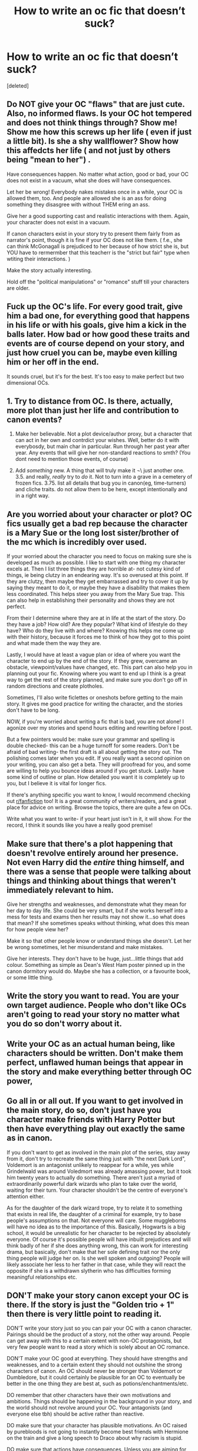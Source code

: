 #+TITLE: How to write an oc fic that doesn’t suck?

* How to write an oc fic that doesn’t suck?
:PROPERTIES:
:Score: 10
:DateUnix: 1526173264.0
:DateShort: 2018-May-13
:FlairText: Discussion
:END:
[deleted]


** Do NOT give your OC "flaws" that are just cute. Also, no informed flaws. Is your OC hot tempered and does not think things through? Show me! Show me how this screws up her life ( even if just a little bit). Is she a shy wallflower? Show how this affedcts her life ( and not just by others being "mean to her") .

Have consequences happen. No matter what action, good or bad, your OC does not exist in a vacuum, what she does will have consequences.

Let her be wrong! Everybody nakes mistakes once in a while, your OC is allowed them, too. And people are allowed she is an ass for doing something they disasgree with without THEM ering an ass.

Give her a good supporting cast and realistic interactions with them. Again, your character does not exist in a vacuum.

If canon characters exist in your story try to present them fairly from as narrator's point, though it is fine if your OC does not like them. ( f.e., she can think McGonagall is prejudiced to her because of how strict she is, but YOU have to rermermber that this teacherr is the "strict but fair" type when wtiting their interactions. )

Make the story actually interesting.

Hold off the "political manipulations" or "romance" stuff till your characters are older.
:PROPERTIES:
:Author: misfit_hog
:Score: 21
:DateUnix: 1526176161.0
:DateShort: 2018-May-13
:END:


** Fuck up the OC's life. For every good trait, give him a bad one, for everything good that happens in his life or with his goals, give him a kick in the balls later. How bad or how good these traits and events are of course depend on your story, and just how cruel you can be, maybe even killing him or her off in the end.

It sounds cruel, but it's for the best. It's too easy to make perfect but two dimensional OCs.
:PROPERTIES:
:Score: 11
:DateUnix: 1526173448.0
:DateShort: 2018-May-13
:END:


** 1. Try to distance from OC. Is there, actually, more plot than just her life and contribution to canon events?

2. Make her believable. Not a plot device/author proxy, but a character that can act in her own and contrdict your wishes. Well, better do it with everybosdy, but main char in particular. Run through her past year after year. Any events that will give her non-standard reactions to smth? (You dont need to mention those events, of course)

3. Add /something/ new. A thing that will truly make it \not\ just another one. 3.5. and really, /really/ try to /do/ it. Not to turn into a grave in a cemetery of frozen fics. 3.75. list all details that bug you in canon(eg, time-turners) and cliche traits. do not allow them to be here, except intentionally and in a right way.
:PROPERTIES:
:Author: Kaennal
:Score: 6
:DateUnix: 1526174654.0
:DateShort: 2018-May-13
:END:


** Are you worried about your character or plot? OC fics usually get a bad rep because the character is a Mary Sue or the long lost sister/brother of the mc which is incredibly over used.

If your worried about the character you need to focus on making sure she is developed as much as possible. I like to start with one thing my character excels at. Then I list three things they are horrible at- not cutesy kind of things, ie being clutzy in an endearing way. It's so overused at this point. If they are clutzy, then maybe they get embarrassed and try to cover it up by saying they meant to do it, or maybe they have a disability that makes them less coordinated. This helps steer you away from the Mary Sue trap. This can also help in establishing their personality and shows they are not perfect.

From their I determine where they are at in life at the start of the story. Do they have a job? How old? Are they popular? What kind of lifestyle do they have? Who do they live with and where? Knowing this helps me come up with their history, because it forces me to think of how they got to this point and what made them the way they are.

Lastly, I would have at least a vague plan or idea of where you want the character to end up by the end of the story. If they grew, overcame an obstacle, viewpoint/values have changed, etc. This part can also help you in planning out your fic. Knowing where you want to end up I think is a great way to get the rest of the story planned, and make sure you don't go off in random directions and create plotholes.

Sometimes, I'll also write ficlettes or oneshots before getting to the main story. It gives me good practice for writing the character, and the stories don't have to be long.

NOW, if you're worried about writing a fic that is bad, you are not alone! I agonize over my stories and spend hours editing and rewriting before I post.

But a few pointers would be: make sure your grammar and spelling is double checked- this can be a huge turnoff for some readers. Don't be afraid of bad writing- the first draft is all about getting the story out. The polishing comes later when you edit. If you really want a second opinion on your writing, you can also get a beta. They will proofread for you, and some are willing to help you bounce ideas around if you get stuck. Lastly- have some kind of outline or plan. How detailed you want it is completely up to you, but I believe it is vital for longer fics.

If there's anything specific you want to know, I would recommend checking out [[/r/fanfiction][r/fanfiction]] too! It is a great community of writers/readers, and a great place for advice on writing. Browse the topics, there are quite a few on OCs.

Write what you want to write- if your heart just isn't in it, it will show. For the record, I think it sounds like you have a really good premise!
:PROPERTIES:
:Author: Razilup
:Score: 6
:DateUnix: 1526176789.0
:DateShort: 2018-May-13
:END:


** Make sure that there's a plot happening that doesn't revolve entirely around her presence. Not even Harry did the /entire/ thing himself, and there was a sense that people were talking about things and thinking about things that weren't immediately relevant to him.

Give her strengths and weaknesses, and demonstrate what they mean for her day to day life. She could be very smart, but if she works herself into a mess for tests and exams then her results may not show it...so what does that mean? If she sometimes speaks without thinking, what does this mean for how people view her?

Make it so that other people know or understand things she doesn't. Let her be wrong sometimes, let her misunderstand and make mistakes.

Give her interests. They don't have to be huge, just...little things that add colour. Something as simple as Dean's West Ham poster pinned up in the canon dormitory would do. Maybe she has a collection, or a favourite book, or some little thing.
:PROPERTIES:
:Author: AlamutJones
:Score: 7
:DateUnix: 1526182241.0
:DateShort: 2018-May-13
:END:


** Write the story you want to read. You are your own target audience. People who don't like OCs aren't going to read your story no matter what you do so don't worry about it.
:PROPERTIES:
:Author: booksandpots
:Score: 4
:DateUnix: 1526223933.0
:DateShort: 2018-May-13
:END:


** Write your OC as an actual human being, like characters should be written. Don't make them perfect, unflawed human beings that appear in the story and make everything better through OC power,
:PROPERTIES:
:Author: Johnsmitish
:Score: 4
:DateUnix: 1526194351.0
:DateShort: 2018-May-13
:END:


** Go all in or all out. If you want to get involved in the main story, do so, don't just have you character make friends with Harry Potter but then have everything play out exactly the same as in canon.

If you don't want to get as involved in the main plot of the series, stay away from it, don't try to recreate the same thing just with "the next Dark Lord", Voldemort is an antagonist unlikely to reappear for a while, yes while Grindelwald was around Voledmort was already amassing power, but it took him twenty years to actually do something. There aren't just a myriad of extraordinarily powerful dark wizards who plan to take over the world, waiting for their turn. Your character shouldn't be the centre of everyone's attention either.

As for the daughter of the dark wizard trope, try to relate it to something that exists in real life, the daughter of a criminal for example, try to base people's assumptions on that. Not everyone will care. Some muggleborns will have no idea as to the importance of this. Basically, Hogwarts is a big school, it would be unrealistic for her character to be rejected by absolutely everyone. Of course it's possible people will have inbuilt prejudices and will think badly of her if she does anything wrong, this can work for interesting drama, but basically, don't make that her sole defining trait nor the only thing people will judge her on. Is she well spoken and outgoing? People will likely associate her less to her father in that case, while they will react the opposite if she is a withdrawn slytherin who has difficulties forming meaningful relationships etc.
:PROPERTIES:
:Author: Reine_zofia
:Score: 3
:DateUnix: 1526212379.0
:DateShort: 2018-May-13
:END:


** DON'T make your story canon except your OC is there. If the story is just the "Golden trio + 1" then there is very little point to reading it.

DON'T write your story just so you can pair your OC with a canon character. Pairings should be the product of a story, not the other way around. People can get away with this to a certain extent with non-OC protagonists, but very few people want to read a story which is solely about an OC romance.

DON'T make your OC good at everything. They should have strengths and weaknesses, and to a certain extent they should not outshine the strong characters of canon. An OC should never be stronger than Voldemort or Dumbledore, but it could certainly be plausible for an OC to eventually be better in the one thing they are best at, such as potions/enchantments/etc.

DO remember that other characters have their own motivations and ambitions. Things should be happening in the background in your story, and the world should not revolve around your OC. Your antagonists (and everyone else tbh) should be active rather than reactive.

DO make sure that your character has plausible motivations. An OC raised by purebloods is not going to instantly become best friends with Hermione on the train and give a long speech to Draco about why racism is stupid.

DO make sure that actions have consequences. Unless you are aiming for canon-compliance from a side point of view, then canon should be completely derailed early on in the plotline. There are very specific events that lead to Hermione and the troll/Harry in the forest/chamber of secrets/Voldemort's resurrection/etc and if you force these events to occur anyway then it looks bad.

DO explore the HP world with your OC! OCs give you a lot of freedom to write without being stuck into canon. Look into aspects of the wizarding world that we don't see in canon. We see very little of the average life of the daily wizarding family, as the Weasleys are not exactly typical. Considering how much fanfiction exists, unless you try something new and interesting you are not going to attract a lot of readers.
:PROPERTIES:
:Author: Corianster
:Score: 4
:DateUnix: 1526216700.0
:DateShort: 2018-May-13
:END:


** The biggest thing for me that you need to be aware of is what are people expected to know? One of the biggest issues with Fix-it fics which often have ocs is that the OC has solutions to problems that don't exist yet. The methods they use only make sense with hindsight meaning either your character is a divination prodigy or has knowledge they shouldn't have from an in universe sense. An example would be if an OC discovered in their first year that Scabbers was far older than most rats live to be and instantly worried that Scabbers was an animagus. There have been something like 12 registered that century, that as an option would be far, far behind, thinking the Weasleys look after him well or even that he might be a special type of rat.
:PROPERTIES:
:Author: herO_wraith
:Score: 2
:DateUnix: 1526216813.0
:DateShort: 2018-May-13
:END:


** Give your character a canon name. No matter how well you write, many people will read "OC" in the summary and think "Mary Sue", dropping the fic before they start reading out of reflex while they'll eagerly click on "Daphne Greengrass, daughter of a dark wizard..." (Or Tracey Davis, Fae Dunbar, etc.) Fortunately, HP provides you with a lot of "characters" that are nothing but names (like Greengrass), so you can pretty much adapt any character to a canon name..
:PROPERTIES:
:Author: Starfox5
:Score: 3
:DateUnix: 1526186446.0
:DateShort: 2018-May-13
:END:
